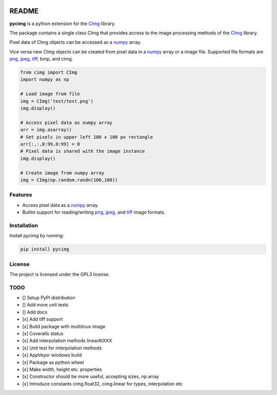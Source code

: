 .. image:: https://travis-ci.org/d0m3nik/pycimg.svg?branch=master
    :target: https://travis-ci.org/d0m3nik/pycimg
.. image:: https://ci.appveyor.com/api/projects/status/github/d0m3nik/pycimg?branch=master&svg=true
    :target: https://ci.appveyor.com/project/d0m3nik/pycimg
.. image:: https://coveralls.io/repos/github/d0m3nik/pycimg/badge.svg?branch=HEAD
    :target: https://coveralls.io/github/d0m3nik/pycimg?branch=HEAD

README
======
**pycimg** is a python extension for the CImg_ library.

The package contains a single class CImg that provides access to the
image processing methods of the CImg_ library. 

Pixel data of CImg objects can be accessed as a numpy_ array.

Vice versa new CImg objects can be created from pixel data in a numpy_ array 
or a image file. Supported file formats are png_, jpeg_, tiff_, bmp, and cimg.

.. code-block:: python

     from cimg import CImg
     import numpy as np

     # Load image from file
     img = CImg('test/test.png')
     img.display()

     # Access pixel data as numpy array
     arr = img.asarray()
     # Set pixels in upper left 100 x 100 px rectangle
     arr[:,:,0:99,0:99] = 0
     # Pixel data is shared with the image instance
     img.display()

     # Create image from numpy array
     img = CImg(np.random.randn(100,100))

Features
--------
- Access pixel data as a numpy_ array.
- Builtin support for reading/writing png_, jpeg_, and tiff_ image formats.

Installation
------------
Install pycimg by running:

.. code-block:: bash

   pip install pycimg

License
-------
The project is licensed under the GPL3 license.

TODO
----
- [] Setup PyPI distribution
- [] Add more unit tests
- [] Add docs
- [x] Add tiff support
- [x] Build package with multilinux image
- [x] Coveralls status
- [x] Add interpolation methods linearAtXXX
- [x] Unit test for interpolation methods
- [x] AppVeyor windows build
- [x] Package as python wheel
- [x] Make width, height etc. properties
- [x] Constructor should be more useful, accepting sizes, np.array
- [x] Introduce constants cimg.float32, cimg.linear for types, interpolation etc


.. _CImg: http://www.cimg.eu
.. _numpy: http://www.numpy.org/
.. _jpeg: https://github.com/libjpeg-turbo/libjpeg-turbo
.. _png: https://github.com/glennrp/libpng/
.. _tiff: https://gitlab.com/libtiff/libtiff
